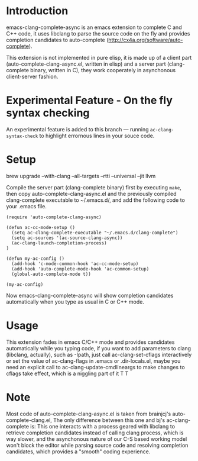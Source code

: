 
* Introduction

emacs-clang-complete-async is an emacs extension to complete C and C++ code, 
it uses libclang to parse the source code on the fly and provides completion candidates to
auto-complete (http://cx4a.org/software/auto-complete).

[[https://github.com/Golevka/emacs-clang-complete-async/raw/master/screenshots/showcase.png]]

This extension is not implemented in pure elisp, it is made up of a client part
(auto-complete-clang-async.el, written in elisp) and a server part
(clang-complete binary, written in C), they work cooperately in asynchonous
client-server fashion.

* Experimental Feature - On the fly syntax checking

An experimental feature is added to this branch --- running
=ac-clang-syntax-check= to highlight errornous lines in your souce code.

[[https://github.com/Golevka/emacs-clang-complete-async/raw/master/screenshots/syntax_check.png]]


* Setup

brew upgrade --with-clang --all-targets --rtti --universal --jit llvm

Compile the server part (clang-complete binary) first by executing =make=,
then copy auto-complete-clang-async.el and the previously compiled
clang-complete executable to ~/.emacs.d/, and add the following code to your
.emacs file.


#+BEGIN_SRC elisp
(require 'auto-complete-clang-async)

(defun ac-cc-mode-setup ()
  (setq ac-clang-complete-executable "~/.emacs.d/clang-complete")
  (setq ac-sources '(ac-source-clang-async))
  (ac-clang-launch-completion-process)
)

(defun my-ac-config ()
  (add-hook 'c-mode-common-hook 'ac-cc-mode-setup)
  (add-hook 'auto-complete-mode-hook 'ac-common-setup)
  (global-auto-complete-mode t))

(my-ac-config)
#+END_SRC

Now emacs-clang-complete-async will show completion candidates automatically
when you type as usual in C or C++ mode.


* Usage

This extension fades in emacs C/C++ mode and provides candidates
automatically while you typing code, if you want to add parameters to clang
(libclang, actually), such as -Ipath, just call ac-clang-set-cflags
interactively or set the value of ac-clang-flags in .emacs or .dir-locals.el,
maybe you need an explicit call to ac-clang-update-cmdlineargs to make changes 
to cflags take effect, which is a niggling part of it T T


* Note

Most code of auto-complete-clang-async.el is taken from brainjcj's
auto-complete-clang.el, The only difference between this one and bj's
ac-clang-complete is: This one interacts with a process geared with libclang to
retrieve completion candidates instead of calling clang process, which is way
slower, and the asynchonous nature of our C-S based working model won't block
the editor while parsing source code and resolving completion candidates,
which provides a "smooth" coding experience.
